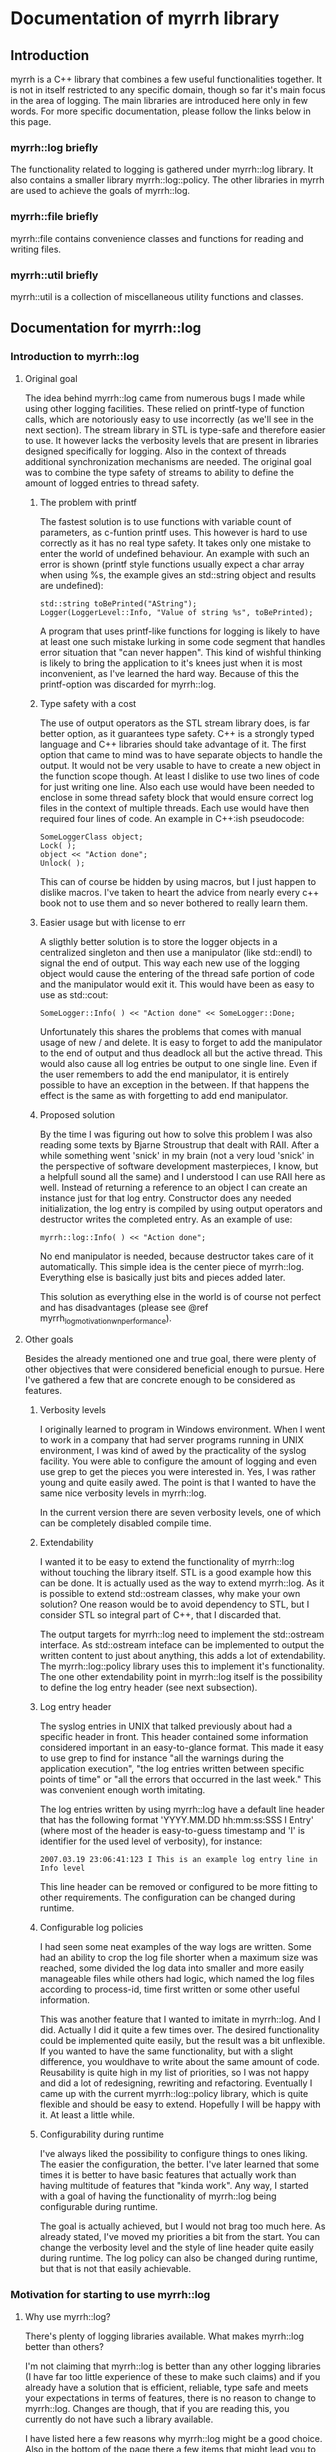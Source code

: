 
* Documentation of myrrh library
** Introduction

myrrh is a C++ library that combines a few useful functionalities
together. It is not in itself restricted to any specific domain, though so
far it's main focus in the area of logging. The main libraries are
introduced here only in few words. For more specific documentation, please
follow the links below in this page.

*** myrrh::log briefly

The functionality related to logging is gathered under myrrh::log
library. It also contains a smaller library myrrh::log::policy. The other
libraries in myrrh are used to achieve the goals of myrrh::log.

*** myrrh::file briefly

myrrh::file contains convenience classes and functions for reading and
writing files.

*** myrrh::util briefly

myrrh::util is a collection of miscellaneous utility functions and
classes.

** Documentation for myrrh::log
*** Introduction to myrrh::log
**** Original goal

The idea behind myrrh::log came from numerous bugs I made while
using other logging facilities. These relied on printf-type of function
calls, which are notoriously easy to use incorrectly (as we'll see in the
next section). The stream library in STL is type-safe and
therefore easier to use. It however lacks the verbosity levels that are
present in libraries designed specifically for logging. Also in the context
of threads additional synchronization mechanisms are needed. The original
goal was to combine the type safety of streams to ability to define the
amount of logged entries to thread safety.

***** The problem with printf

The fastest solution is to use functions with variable count of parameters,
as c-funtion printf uses. This however is hard to use correctly as it has
no real type safety. It takes only one mistake to enter the world of
undefined behaviour. An example with such an error is shown (printf style
functions usually expect a char array when using %s, the example gives
an std::string object and results are undefined):

#+BEGIN_SRC C++
   std::string toBePrinted("AString");
   Logger(LoggerLevel::Info, "Value of string %s", toBePrinted);
#+END_SRC

A program that uses printf-like functions for logging
is likely to have at least one such mistake lurking in some code segment
that handles error situation that "can never happen". This kind of wishful
thinking is likely to bring the application to it's knees just when it is
most inconvenient, as I've learned the hard way. Because of this the
printf-option was discarded for myrrh::log.

***** Type safety with a cost

The use of output operators as the STL stream library does, is far better
option, as it guarantees type safety. C++ is a strongly typed language and
C++ libraries should take advantage of it. The first option that came to
mind was to have separate objects to handle the output. It would not be
very usable to have to create a new object in the function scope though.
At least I dislike to use two lines of code for just writing one
line. Also each use would have been needed to enclose in some thread safety
block that would ensure correct log files in the context of multiple
threads. Each use would have then required four lines of code. An example
in C++:ish pseudocode:

#+BEGIN_SRC C++
   SomeLoggerClass object;
   Lock( );
   object << "Action done";
   Unlock( );
#+END_SRC

This can of course be hidden by using macros, but I just happen to dislike
macros. I've taken to heart the advice from nearly every c++ book not to use
them and so never bothered to really learn them.

***** Easier usage but with license to err

A sligthly better solution is to store the logger objects in a centralized
singleton and then use a manipulator (like std::endl) to signal the end
of output. This way each new use of the logging object would cause the
entering of the thread safe portion of code and the manipulator would exit
it. This would have been as easy to use as std::cout:

#+BEGIN_SRC C++
   SomeLogger::Info( ) << "Action done" << SomeLogger::Done;
#+END_SRC

Unfortunately this shares the problems that comes with manual usage of new /
and delete. It is easy to forget to add the manipulator to the end of output
and thus deadlock all but the active thread. This would also cause all log
entries be output to one single line. Even if the user remembers to add the
end manipulator, it is entirely possible to have an exception in the
between. If that happens the effect is the same as with forgetting to add
end manipulator.

***** Proposed solution

By the time I was figuring out how to solve this problem I was also reading
some texts by Bjarne Stroustrup that dealt with RAII. After a while
something went 'snick' in my brain (not a very loud 'snick' in the
perspective of software development masterpieces, I know, but a helpfull
sound all the same) and I understood I can use RAII here as well. Instead
of returning a reference to an object I can create an instance just for that
log entry. Constructor does any needed initialization, the log entry is
compiled by using output operators and destructor writes the completed
entry. As an example of use:

#+BEGIN_SRC C++
   myrrh::log::Info( ) << "Action done";
#+END_SRC

No end manipulator is needed, because destructor takes care of it
automatically. This simple idea is the center piece of myrrh::log.
Everything else is basically just bits and pieces added later.

This solution as everything else in the world is of course not perfect and
has disadvantages (please see @ref myrrh_log_motivation_wn_performance).

**** Other goals

Besides the already mentioned one and true goal, there were plenty of other
objectives that were considered beneficial enough to pursue. Here I've
gathered a few that are concrete enough to be considered as features.

***** Verbosity levels

I originally learned to program in Windows environment. When I went to work
in a company that had server programs running in UNIX environment, I was
kind of awed by the practicality of the syslog facility. You were able to
configure the amount of logging and even use grep to get the pieces you were
interested in. Yes, I was rather young and quite easily awed. The point is
that I wanted to have the same nice verbosity levels in myrrh::log.

In the current version there are seven verbosity levels, one of which can
be completely disabled compile time.

***** Extendability

I wanted it to be easy to extend the functionality of myrrh::log without
touching the library itself. STL is a good example how this can be done. It
is actually used as the way to extend myrrh::log. As it is possible to
extend std::ostream classes, why make your own solution? One reason would
be to avoid dependency to STL, but I consider STL so integral part of C++,
that I discarded that.

The output targets for myrrh::log need to implement the std::ostream
interface. As std::ostream inteface can be implemented to output the written
content to just about anything, this adds a lot of extendability. The
myrrh::log::policy library uses this to implement it's functionality. The
one other extendability point in myrrh::log itself is the possibility to
define the log entry header (see next subsection).

***** Log entry header

The syslog entries in UNIX that talked previously about had a specific
header in front. This header contained some information considered important
in an easy-to-glance format. This made it easy to use grep to find for
instance "all the warnings during the application execution", "the log
entries written between specific points of time" or "all the errors that
occurred in the last week." This was convenient enough worth imitating.

The log entries written by using myrrh::log have a default line header that
has the following format 'YYYY.MM.DD hh:mm:ss:SSS I Entry' (where most of
the header is easy-to-guess timestamp and 'I' is identifier for the used
level of verbosity), for instance:

#+BEGIN_SRC C++
2007.03.19 23:06:41:123 I This is an example log entry line in Info level
#+END_SRC

This line header can be removed or configured to be more fitting to other
requirements. The configuration can be changed during runtime.

***** Configurable log policies

I had seen some neat examples of the way logs are written. Some had an
ability to crop the log file shorter when a maximum size was reached, some
divided the log data into smaller and more easily manageable files while
others had logic, which named the log files according to process-id, time
first written or some other useful information.

This was another feature that I wanted to imitate in myrrh::log. And I did.
Actually I did it quite a few times over. The desired functionality could
be implemented quite easily, but the result was a bit unflexible. If you
wanted to have the same functionality, but with a slight difference, you
wouldhave to write about the same amount of code. Reusability is quite high
in my list of priorities, so I was not happy and did a lot of redesigning,
rewriting and refactoring. Eventually I came up with the current
myrrh::log::policy library, which is quite flexible and should be easy to
extend. Hopefully I will be happy with it. At least a little while.

***** Configurability during runtime

I've always liked the possibility to configure things to ones liking. The
easier the configuration, the better. I've later learned that some times it
is better to have basic features that actually work than having multitude of
features that "kinda work". Any way, I started with a goal of having the
functionality of myrrh::log being configurable during runtime.

The goal is actually achieved, but I would not brag too much here. As
already stated, I've moved my priorities a bit from the start. You can
change the verbosity level and the style of line header quite easily during
runtime. The log policy can also be changed during runtime, but that is not
that easily achievable.

*** Motivation for starting to use myrrh::log
**** Why use myrrh::log?

There's plenty of logging libraries available. What makes myrrh::log better
than others?

I'm not claiming that myrrh::log is better than any other logging libraries
(I have far too little experience of these to make such claims) and if you
already have a solution that is efficient, reliable, type safe and meets
your expectations in terms of features, there is no reason to change to
myrrh::log. Changes are though, that if you are reading this, you currently
do not have such a library available.

I have listed here a few reasons why myrrh::log might be a good choice. Also
in the bottom of the page there a few items that might lead you to search
for other options that suit you better.

***** Type safety

One of the first requirements set on myrrh::log was the ability to write
the log entries with safety provided compiler's type checking. Most of
the other libraries I've seen use either variable amount of parameters or
macros.

The first option just casts type safety into the wind and trusts the
programmers to always do right. This does not seem to be a good option, as
the logging code is usually written as an afterthought, on the side, just in
case and having one's mind completely elsewhere.

The other option (use of macros) is warned against in practically every c++
programming book. I trust the people writing those books.

In myrrh::log, you can write the following:

#+BEGIN_SRC C++
    myrrh::log::Info( ) << "String with integer " << 1234;
#+END_SRC

...without worrying about converting numbers to strings or allocating
buffers for strings. Of course this safety comes with a price (please see
@ref myrrh_log_motivation_wn_performance).

***** Natural usage

As a c++ programmer, one is most likely familiar with the c++ way of doing
things. Some of the logging libraries for c++ fall short in this perspect as
they imitate APIs from other languages too closely. The ones that use printf
style API are basically programming in C. Others try to imitate Java and
make the API a bit too cumbersome.

What is the first thing that a programmer learns about c++? Probably the
next line:

#+BEGIN_SRC C++
    std::cout << "Hello world" << std::endl;
#+END_SRC

The output operator is the most natural way to output things in c++. This
brings a sense of familiarity makes myrrh::log easier to learn. I've also
used RAII to strive for good level of exception safety. This again is a
thing that a c++ programmer expects and gets annoyed if the expectations are
not met.

I've tried to make the myrrh::log API easy and intuitive from the point of
view of an c++ programmer. If I've succeeded, this is a clear benefit. If
you are a c++ programmer, that is. ;)

***** Brevity

Sure enough there were type safe options available before as well. One
could just use std::ofstream objects. You could use them even with the same
one-line syntax:

#+BEGIN_SRC C++
    std::ofstream("my.log") << LogHeader( ) << "A log entry" << std::endl;
#+END_SRC

This would annoy me, because I would have to add the file name, the log
header and the flush manipulator everytime writing the log. Repeating code
(no matter how simple) is tedious and usually leads to repeating bugs as
well. Opening the file for writing each time might affect performance as
well.

In comparison I like the brevity of myrrh::log. The functionality that you
want to occur for every line write operation gets done behind the scenes and
you can modify it separately without having to change the log writing lines.

***** Configurability

Why would you want to use a logging library in the first place? Why not just
use plain old std::ofstream (or printf, if that is more to your taste)?

For me the reason is that then I don't have to worry about opening the files
(and closing them, if that is more to your taste), choosing the file paths,
deciding on what to do if the file is growing very large, deciding on
disabling some log lines without commenting the lines and recompiling,
putting timestamps or other useful information on each log entry, etc.

There are a plenty of decisions one has to make to take the most benefit out
of log writing. To get your decisions obeyed by the computer, you
have to write plenty of code. And it's not a good think if that plenty is
messed in and amongst your other code.

One nasty thing in that is of course code duplication with the likely
companion of bug duplication. Even worse is the additional complexity of
your code. If you have to worry about all these things, part of your brain
that should be thinking about your real problem is preoccupied by writing
the logging code properly. Good programmers are humble people. They
know their brain capacity is limited and try to limit the stuff it has to
handle at one time.

So, use of a logging library is a smart thing. But what if the implementer
of the logging library did not have the same requirements as you do? What if
that obnoxious idiot has decided that every log entry should contain
timestamp, when you know that is obvious waste of processor cycles? What if
the smelling little imbecil has decided that log files should be written in
a folder named after the processid, when all you want is one plain log file
that stays put in its appointed place.

For fear of being called with ugly names, I've tried to make myrrh::log
very configurable. I first wrote "as configurable as possible", but that is
not really true. I've aimed for making some features that really work
instead of plenty of features that usually work. Still, you can change the
verbosity of your logging, the header written in front of your log entries,
the path where your log is written to, the way your log is named, whether
your log is cropped to shorter when it grows too large or if a new file is
started or if the same file is used until disk capacity ends. All these
choices can be made during runtime.

And if you are not really happy with the selection of
choices given, you can contact me and we'll see if we can come up with a
solution. No promises made, though. This is a hobby, not a 24/7 commitment.
:)

***** Basic policies already implemented

Configurability is a nice thing, but what if you want to start using the
damn library now, without wanting to learn about it's damn classes and damn
functions and its damn inner workings? Well, if you are lucky, you might be
happy with the example policies already implemented. The examples are quite
simple, they take about 5-10 lines of code each, but sometimes even that is
too much.

The already implemented logging policies are:
  - Writing the log file into a subfolder named after the current date. Once
    the date changes, a new log file is started in a new folder. After
    restarting the application, the log writing starts from today's log
    file, if such exist. Otherwise a new file is opened.
  - Log file that is resized to half, when a specified size is reached. The
    same file is used after restart of application.
  - The combination of the previous two. There is only one log file for one
    day. It get's resized if growing too large, but for every new day there
    comes a new folder and a new log file (assuming that there are log
    entries during the day).
  - Writing log file with a timestamped name up to a maximum size and then
    moving on to a new file. Repeat until disk space runs out or application
    exits. After restart, uses the latest file.
  - The log files are written according to the previous policy, except they
    are stored in a folder named after the date of the writing. A new log
    file in a new folder is started when date is changed.

Why were these policies chosen? They were primarily meant as examples and
were thus chosen to display the different configuration possibilities
without being too complex to distract the reader.

***** Modularity

What if you like the idea of writing the log entries type safely in one
line, but don't need the different logging policies? Or if you like the
policies, but just hate the syntax of outputting strings into an object
that is destructed on the same line? Or you like the possibility of rolling
back into a previous version of the file in case of an exception? As
possible answers (in respective order) use myrrh::log and skip
myrrh::log::policy, use myrrh::log::policy without myrrh::log or use
myrrh::file::SafeModify on its own.

All of the classes and functions in myrrh library are unit tested in
isolation. They of course contain dependencies to other classes, but the
dependencies should be minimized to the level that is strictly needed. This
means, you should be able to pick up the pieces you need without having to
take the other backage along.

**** Why not use myrrh::log?

The world is not perfect, there are no silver bullets nor free lunches. And
so some tradeoffs have been made in myrrh::log as well. Some of them are
between absolute performance and safety, some between having ultracool
features and having a life besides coding c++. Here is an incomplete list of
things that probably could be better in myrrh::log.

***** No unicode support

At this point myrrh::log has no unicode support. This means that the
following lines of code will fail to compile:
#+BEGIN_SRC C++
    std::wstring unicodeString("Streaming this to myrrh::log fails");
    myrrh::log::Info( ) << unicodeString;
    myrrh::log::Info( ) << L"The same is true for this";
#+END_SRC

This is quite a big flaw in myrrh::log, but it can be fixed. As the fix is
(at least supposedly) quite mechanical, I have had no plans to do it as it
seems a rather boring task. I may change my mind if asked.

***** No categories

At least log4cpp (http://log4cpp.sourceforge.net/) implements logging
categories. It means that as you can separate your application to different
modules you can also separate their logging as well.

For instance, let's imagine you have modules gui, logic and net, that handle
graphical user interface, the business logic and TCP/IP connection to outer
world, respectively. If you used separate categories for each, you could
specify different verbosity to each of their logging. So for instance, if
you knew there was something fishy in the TCP/IP code, you could raise it's
verbosity very high to get all of the details you can possibly want and at
the same time lower the verbosity of other components very low, so you could
concentrate into the output that you really are interested in.

This is neat and practical and nice. I decided to concentrate in other
features with myrrh::log, so this feature is not included at this stage.

***** Unmeasured performance

In the beginning of development of myrrh::log I was very interested of the
performance of myrrh::log. There are some design decisions that were made
because of that. However at that time I began reading Herb Sutter's (with
later Andrei Alexandrescu) Exceptional C++ series of books. I became
convinced of the dangers in premature optimization.

The idea is that during major part of the development, one concentrates in
implementing the features and getting the code in maintainable order. If
(and only if) one finds performance problems later on, a profiler is used
to find out the true bottlenecks and you eliminate those. That way you get
good quality code reasonably fast and the performance tweaks are made only
to small part of code.

The problem with myrrh::log is that I have not done the performance
measurement effort for a long time. I suspect that it compares quite well in
terms of performance. But without proof, you should treat that statement
with the same doubt you would when listening to the tales your father starts
telling when he's had a few (and then some).

My feeling is that logging will not most likely not take that much time of
your performance. If it does, you have put your logging lines in a bit funny
places. If you are trying to make the fastest graphichs algorithm in the
world, you probably should not do any file I/O in your innermost loop. Then
again, I'm not a graphics programmer, so what do I know?

If performance really, really matters to you, you will undoubtedly get
faster performance just by using printf. But that is not a choice between
good and bad. It's a tradeoff between performance, type safety and the
features you need.

***** Portability

I like portability. I like the fact that you can use the same code in
Windows and Linux. The fact remains though, that if a piece of code is
developed just in one environment, it is very unlikely to work as expected
or even compile in other environment. I developed myrrh::log on Windows by
using Visual Studio 2003 and later VS 2005 Express. I would be surprised if
it would compile straight away on other compilers.

The code tries to use portable APIs mostly and portability is definitely a
goal for myrrh::log, but it will take some time to make it come absolutely
true.

One thing that will never happen, is ultimate portability. If your compiler
does not support STL and boost, it is very unlikely that you get myrrh::log
working. First of all it is very dependant of both. You cannot compile
myrrh::log without them. Second, if the environment does not support STL,
it likely has a rather poor support for c++ templates. You need template
support to get myrrh::log compiled.

***** Only partial formatting possible for log entries

With myrrh::log, you can add a "log entry header" to the beginning of each
log entry. Other forms of formatting are however currently not possible. For
instance it is not currently supported to have any common formatting at the
end of log entry rows.

***** Incomplete productization

Currently the only way you can use myrrh::log, is by downloading the source
and compiling it yourself. If you want to compile it out of the box, you
have to compile it with VS2005 into a static library.

There is no support for having myrrh::log in a dll. Nor is there any
installer that would do the nasty details for you. If someone actually
started using the library, I might do something about it. Or if someone
decided that they want to do it, then by all means, please do. This is open
source after all.

***** Deleting old log files

The different logging policies makes it rather easy to divide the log
content into several files. After a time these files of course start to
accumulate, especially if you do lot of logging. It would be handy, if you
could easily add in some logic that would, for instance, clean up all the
log files that were older than one month. Or once you reach one hundred
files, the oldest file gets deleted with creation of each new file.

I suspect this functionality could be relatively easily added into
myrrh::log. Fact is that currently it is not there, though.

*** Features of myrrh::log
**** Type safety

Assuming that a type can be used to streaming output into std::ostream (i.e
it is a fundamental type or that there exists an output operator into
std::ostream for that type) you can just stream variables of that type into
myrrh::log::Verbosity objects. This will cause the data to be written into
log file(s) type safely if the verbosity level so allows.

Here type safety means that if the log write line compiles (and you have not
done anything silly in the output operator function) it is guaranteened that
the data will get written to log correctly or not at all (if verbosity
restricts or if there is I/O error). You cannot have a situation where you
expect to write a string, but make some small silly mistake and the
application will output garbage or crash. This can easily happen with
printf.

Programmer's normally do not pay that much attention to log writing. Not
many applications are focused on log writing and the focus of the developer
should be on the real task in hand. Then again logs are very useful,
so you may have a lot of log writing lines in your application.
If you are using some logging facility that is not type safe, this means you
are filling your application with nests for bugs.

The bugs that occur in normal program execution, you'll notice relatively
easily, because you get to test them yourself. The especially nasty
bugs remain easily lurking in error handling code. It may be assumed that
some error just cannot ever happen. Just in case you put some logging there
to notice if it happens. And if it does, you'll really, really need
to know about it, because it may mean you have assumed something fundamental
about yout application logic incorrectly. If there is a bug in log writing
here, you may just get some garbage into your log, or a straight out crash.
So, instead of getting clear trace of the actual error, you'll get just
occasional error reports of mysterious behaviour that is
totally random. You cannot fix the original error, because you do not even
know about it. You probably cannot even get any clues about the log writing
error, because the main source for clues is log file (unless you are lucky
enough to work in an environment, where you get core dumps or something
equivalent).

For this reason, it pays to use type safe mechanism in log writing.
[@@todo Would this rant be more natural in the Motivation section?]

**** Exception safety

To make c++ programs really robust, the programmer must be aware of
exception safety (if needed please read more from
http://www.boost.org/more/generic_exception_safety.html or
http://www.research.att.com/~bs/3rd_safe0.html). The myrrh::log
library is written with this in mind. There are situations where one should
not throw exceptions, for instance from destructors. It can be beneficial to
be able to add logging to such places, so a decision was made that the
myrrh::log writing functions and methods cannot throw exceptions. If there
are error situations, those are silently ignored. This also allows
continuing execution, if disk space is running out.

There is obvious disadvantage from this as well. If there is some error
situation, there is not immediate feedback. For instance, there could be
some incorrect path rule that would point to a hard disk that does not
exist. The error is obvious, but as exceptions are banned, the developer
does not get immediate error. Instead he must [@@todo what?].

[@@todo Make sure that there is some way to check for output error.]

**** Thread safety

Use of myrrh:log is safe also in multi-threaded environment. You can have as
many threads writing log entries at the same time, as you want, and the log
entries will come to log as whole. The execution order of the threads is not
of course defined.
@@todo Is this actually true? There are locks only in myrrh::log::Log.

**** Verbosity levels

One convenient feature of almost every logging library, is the possibility
to configure the amount of logging the application does during runtime. The
different levels are called verbosity levels. The higher the verbosity level
configured, the more "verbose" the application becomes.

The logging library cannot of course guess what are important log entries
and what are less important ones. This means that the developer using
myrrh::log must set the verbosity level for each log entry. This happens
easily by selecting the myrrh::log::Log::Verbosity objects as the target.
For example the following line uses the Debug verbosity level when writing:

#+BEGIN_SRC C++
    myrrh::log::Debug( ) << "This gets written only with high verbosity";
#+END_SRC

The previous example gets written only if the configured verbosity level is
Debug or higher (for list of levels, please refer to @ref
myrrh_log_design_concepts_verbosity).

The log entries with TRACE get written only if the build is made with Debug
configuration (preprocessor statement NDEBUG must not be defined). In
Release builds, the TRACE log entries do not cause any runtime
overhead, because they are not even compiled into the binary.

In addition to global verbosity level there can be additional output target
specific verbosity levels. This means that if there are two output targets,
one to local log file and the other to a TCP/IP connection (note that this
kind of functionality is not currently in myrrh::log, this is an example of
what could be done), you can set the global verbosity level to some value
and more restricted values to the file output and TCP/IP output. This could
be useful, if you want the local file to have as much debug data as
possible and to have only the errors sent over the network.

The global verbosity level can also be queried from myrrh::log. Normally
there should be no reason to do this. Sometimes it may be though that you
would like to print out some data that takes considerable amount of
processor time to produce. If the data is not needed for any other purpose,
it may not be worthwhile to get it at all, if verbosity level is too low.
For instance:

#+BEGIN_SRC C++
   if (myrrh::log::Log::Instance( ).IsWritable(myrrh::log::DEBUG))
   {
       myrrh::log::Debug( ) << "Result: " << AlgorithmThatTakesLongTime( );
   }
#+END_SRC

**** Extendability

The myrrh::log library is built so that it has plenty of extension points.
As the requirements for logging can vary a great deal, this is an obvious
advantage. If you need to target your log entries somewhere else than plain
file, you can just create a new subclass of std::ostream that directs the
entries where you want them and pass this to myrrh::log. For instance you
could store the log entries to a database, or sent them over network, or
use them as input to some algorithm.

Any class that implements the std::ostream interface of STL, is a valid
output target for myrrh::log.

**** Configurable log entry headers

For purposes of handling the log file data automatically, it is practical to
have some common data items in the log entries. For instance, if you have
a specific identifier for your verbosity level in each row, it is very easy
to just 'grep' all the errors to be viewable at the same time.

In myrrh::log it is possible to define a "log entry header" that is printed
before each log entry. By default the header consists of timestamp and a
character that identifies the used verbosity level.

You may have other requirements for the log header, or you would like to
leave it completely away. If so, it is your lucky day. The header is
entirely configurable. You can have there any data you like (and have access
to) there. Some possibilities are for instance process id, thread id and
host name.

**** Configurable log paths

It is a basic requirement of any software that writes output to a file to
have the possibility to change the location into which the file is written.
Naturally this is included also in myrrh::log.

It could also be said that this logic is outside of myrrh::log. If you open
a std::ofstream and add it as output target for myrrh::log, you can of
course decide where the file is opened to.

If you use myrrh::log::policy, you have additional configurability. When you
use it, you need to define the path as a sum of "path rules". You can have
just a hardcoded path as a rule. In that case the path never changes.

You can also have a rule that changes for instance when the date changes.
This would enable you to store the log files of one day in one folder. Or
you could want to have several log files and name each of them with the time
it was written. Or you could add the process id to the path, so you can
easily find the files that were written during one execution of the program.

As the path is built from rules instead of hardcoded strings, it is easy to
combine them together without having to worry about them at the time of
file opening.

As an example, here is a rule that creates paths into parent folder
"/usr/logs" so that there exists a folder for each date and inside these
exists a folder for each execution (identified by process id). Inside these
subfolders reside the actual log files that contain the timestamp of the
file creation in their name.

#+BEGIN_SRC C++
    using namespace myrrh::log::policy;
    Path path("/usr/logs/");
    path += Date( ) + "/" ProcessId( ) + "/myrrh" + Time( ) + ".log";
#+END_SRC

You can also create your own rules for making the paths and use them
separately or in combination of existing rules. This happens by making a new
subclass of myrrh::log::policy::PathPart.

**** Multiple log targets

Occasionally it is useful to be able to output the log entries into several
targets. For instance, you may want to have one log file in the local
computer, but also another in a remote computer. You might have your
software distributed into network, but you would want to have one
centralized location for all of the log files.

In myrrh::log there is no limit (except as set by your hardware/software
environment) to the amount of output targets that you can set. The log
entries are multiplied to all targets.

The output targets do not really need to be files, databases or anything
physically concrete. It might be just some algorithm that uses the input to
count some statistics. Anything that implements the STL std::ostream
interface goes.

**** Continuing logging to same file after restart

Different software have different needs for their logging policies. For some
the easiest option is the best: just start a new file at restart. The
benefit is that you can always use the same path to open the file, you might
use some tool that automatically monitors changes in the file. But sometimes
you do not want to lose the data from previous executions.

Because of this myrrh::log offers the possibility to append the new log
entries to the end of existing log files. That in itself is rather easy, but
the same logic can be used, if you have several log files. If you have set
the path rules correctly and select to append to existing files, myrrh::log
will find the latest file (according your path rules) and append the new
entries there.

**** Logging entries to many log files

Have you ever made the mistake of opening file of about one GB in Notepad?
Either you'll have to wait for a long, log time or just kill the poor
bastard of a process when your patience runs out. Sure there are plenty of
other editors available (even in Windows world) that are not so poor in
handling large files. Sometimes you just cannot get your hands on them
though. Or if you do, the users of the log files may have some favorite
editor they do not want to change.

Another situation where large log files can be annoying is when your
customers are passing you log files for problem investigation. If you are
writing a lot to log files, you can easily get files of gigabytes. Sure, you
know how to package these files, but your customers may not. Even when the
packaging is successfull, the resulting file may still be too large to fit
in your mailbox, especially if you have plenty of customers.

The log files become easier to manage, if the log data is divided into
several files, based on for example some maximum file size. This is
supported by myrrh::log policies.

**** Cropping log files smaller

If your software is meant to be kept running from now until forever, you
cannot keep writing log entries without thinking about cleanup. Otherwise
your software will eventually take all of the hard disk space of your
customer.

Currently myrrh::log supports the cleanup of old log entries by making it
possible to crop the log file shorter. This means that when you exceed some
configured max size for the log file, myrrh::log will delete the oldest
entries from the beginning of the file and then continue appending new
entries to the end.



*** Design of myrrh::log
**** Concepts

***** Verbosity levels

One of the abilities of myrrh::log is the possibility to define the amount
of log output during runtime. This is accomplished by specifying a verbosity
level for each log entry. The log entries made with lower verbosity levels
are deemed more important than the ones with higher levels.

By specifying verbosity level of the application lower or higher, the user
can define whether he/she wants to see te only the important log entries or
to see more detail.

There exists the following verbosity levels (from lowest to highest):
  - CRIT
  - ERROR
  - WARN
  - NOTIFY
  - INFO
  - DEBUG
  - TRACE

The user of myrrh::log defines the level of log entry's verbosity level by
choosing which typedef of myrrh::log::Verbosity to use. The possible choices
are listed below and correspond to the levels shown in previous list:
 - myrrh::log::Critical
 - myrrh::log::Error
 - myrrh::log::Warn
 - myrrh::log::Notify
 - myrrh::log::Info
 - myrrh::log::Debug
 - myrrh::log::Trace

***** Output target

Writing entries through myrrh::log::Verbosity is not sufficient to get any
output. The user of myrrh::log must always define where he/she wants the
output by adding one or more output targets to myrrh::log::Log object. An
output target must be implemented to follow the interface of std::ostream.
Thus output target can be for example stdout (pass in std::cout object), a
file (pass in a std::ofstream object) or your own implementation.

Even though an output target defines one target, it does not necessarily
have to really define one physical target, like one file. For example
the myrrh::log::policy::Stream can hide behind it many log files that are
opened to different places depending on the used log policy.

An output target does not even really have to do any output. If for some
reason, you would like to store the number of made log entries, you could
have an output target, which would just update statistics each time a log
entry was made.

***** Log entry header

In myrrh::log it is possible to define a header in front of each log entry.
By default myrrh::log uses a header that contains the current timestamp and
a character identifier of the used verbosity level. These can be useful
when processing the log data afterwards.

The user of myrrh::log can specify replace the default header by one that is
tailored to his/her requirements.

***** Logging policy

The myrrh::log library contains a sublibrary called myrrh::log::policy. It
can be used to set a logging policy, i.e. to define a set of rules that
define how the logging should be done. This set of rules can include choices
on which file path to use, whether to append to an existing log or use old
one and when to move on to next log file. Each of these choices are
modularized behind a specific interface, so they are easy to add together,
to make a policy out of small rules.

***** Path rules

One of the choices that need to be made when defining a logging policy, is
the location of the physical file and its name. The result of this decision
is a logic by which to create a file path. To make it flexible to define
this logic, myrrh::log::policy has separated the path into two parts: a
parent path and a set of path rules. The parent path is something that never
changes (for example the application's installation folder). The path rules
each define a one small part of the path that is following its own logic.
For example if the log file is named "logs/log123", it has the following
rules: current directory under "logs" identifier, "logs" is a directory,
file name starts with "log", file name ends with an integer. These kinds of
rules can be specified in myrrh::log::policy as objects and as objects they
are easy to to combine together in many various ways.

***** Path parts

As specified in the previous section, the path rules specify the logic by
which a log path is build. As the path is constructed of these rules, it is
common to find these rules referred to as path parts.

***** Log restrictions

When defining log policy, there is usually some reason for it. It is simpler
to use just one file, so why bother with the complexity of the policy, if
there is no need? Usuaully this reason boils down to the fact that at some
point you want to use some other file or to do some other action that makes
it possible to use the current file (like cropping it smaller). This reason
is abstracted behind the concept of log restriction. Each time a log entry
is written, log::myrrh::policy checks if the current set of restrictions
require you to do something. It is considered that if some condition is met,
the log file is restricted, until some action is taken. An example of this
is setting a maximum size for a log file. If the maximum size is to be
exceeded, the file becomes restricted.

**** Walkthrough

This section contains short description of the bits and pieces that make up
myrrh::log.

***** myrrh::log

The actual myrrh::log library contains one sublibrary (myrrh::log::policy)
and the following classes:
- myrrh::log::BufferedStream
- myrrh::log::ErrorBoxBuffer
- myrrh::log::ErrorBoxStream
- myrrh::log::Header
- myrrh::log::TimestampHeader
- myrrh::log::Log (and nested classes)

The central piece of the library is the singleton myrrh::log::Log class. It
offers the interface for configurating the log writing and nested classes
to take care of the closely related but independent tasks. These include
writing a log entry both thread and type safely (myrrh::log::Log::Verbosity
and its typedefs) and guarding the lifetime of output targets
(myrrh::log::Log::OutputGuard). Note that myrrh::log::Log::Verbosity is the
most used interface in the library. It is therefore worthwhile to study it.

It is possible to configure the way myrrh::log writes the log entry headers
of each file. The myrrh::log::Header interface exists to encapsulate the
different ways. There is one ready made implementation,
myrrh::log::TimestampHeader, which is used by default. It adds the current
timestamp with an one character identifier of the used verbosity to the
header.

To explore the different possibilities for myrrh::log output targets, the
myrrh::log::ErrorBoxBuffer and myrrh::log::ErrorBoxStream classes have been
provided. The first one is an implementation of buffered stream buffer that
shows the log entry as an error dialog and the second one is a wrapper
around this buffer. Because it implements std::ostream interface, it can be
used as an output target for myrrh::log.

To implement the stream buffering a separate helper class,
myrrh::log::BufferedStream has been implemented. It is a subclass of
std::streambuf, but is still an abstract class. The concrete subclasses
need to implement the actual flushing operation, but nothing else.

***** myrrh::log::policy

The myrrh::log::policy is a sublibrary of myrrh::log. It implements ways
to configure the logic in which to open the log files, how to name them and
when to move to new log files. Writing to the log files through this policy
is possible through an interface inherited from std::ostream. The user does
not need to know about the details of which file is actually used for
output. The interface makes it possible to use the policy as output target
for myrrh::log::Log.

The myrrh::log::policy library is combination of the following classes and
interfaces:
- myrrh::log::policy::Policy
- myrrh::log::policy::File
- myrrh::log::policy::Opener interface and implementations
- myrrh::log::policy::Path and nested classes
- myrrh::log::policy::PathPart interface and implementations
- myrrh::log::policy::RestrictionStore
- myrrh::log::policy::Restriction interface and implementations
- myrrh::log::policy::RestrictionAppender interface and implementations
- myrrh::log::policy::Buffer
- myrrh::log::policy::Stream

The class myrrh::log::policy::Policy is the centerpiece of the library. It
combines the other classes together to create a logging policy. In theory
all of the functionality could have been implemented into this class and
originally most of it was. The library became lot easier to test though,
once the different features were isolated into separate classes.

One isolated concept is the way new log files are "opened". This is not
required to mean concrete opening of files. Instead the existing file can be
just resized before new log entry. This functionality is encapsulated behind
myrrh::log::policy::Opener interface. There exists three ready made
implementations: myrrh::log::policy::Appender, myrrh::log::policy::Creator
and myrrh::log::policy::Resizer. The first uses an existing file as target,
if such exists, the second always creates a new file (deleting any existing
ones) and third resizes any existing file if it has grown too large.

The Opener classes do not handle the file streams directly. Instead they use
objects of myrrh::log::policy::File class. This removes code duplication, as
the file handling is usually the same, regardless of decided method of
opening the file.

Sometimes it is enough to write the log file always to the same location and
even with the same name. Sometimes it is handier to change one of them or
even both. But the logic to handle this can be very different between
different projects. To solve this problem, myrrh::log::policy has divided
each small piece of a path as a path rule, implemented by subclasses of
myrrh::log::policy::PathPart. The rules are combined into a whole by class
myrrh::log::policy::Path. It allows new path parts to be added by a simple
+operator syntax. The resulting object contains the ability to create a
string that represents the path to the file and to match and sort the paths
of existing files. For example, you could have a rule that defines all log
files to be named as "myrrhN.log", where N is an incremented counter. You
could create a rule that would be able to iterate through existing files and
select the latest (by name not, not latest modification date) file as target
for appending new log entries.

Each of the myrrh::log::policy::PathPart subclasses is able to generate a
small string that is a building piece for the path as a whole. This
separation makes it easy to combine the different pieces into complex
path rules. For a simple example, a path like "logs/myrrh123.log" would
contain objects of:
 - myrrh::log::policy::Text ("log")
 - myrrh::log::policy::Folder ("/")
 - myrrh::log::policy::Text ("myrrh")
 - myrrh::log::policy::Index ("123")
 - myrrh::log::policy::Text (".log")

Another decision that can be encapsulated, is isolated behind interface
Restriction. Each time a log entry is written, the stored restriction set
is checked and if any state that the current file is restricted, then the
log file is "opened" to next file. Two implementations exist:
SizeRestriction and DateRestriction. The first one can be used to set a
maximum size for the log files. The second one is used in conjunction with
myrrh::log::policy::Date, so that when the date changes, the log file path
is changed and a new file is used. This could be useful for instance, if the
user would like to put log files from one date to one directory.

Some of the PathPart rules may require restriction checking. For instance
the myrrh::log::policy::Date requires the use of
myrrh::log::policy::DateRestriction. To automate the setting of this and any
other restrictions, the myrrh::log::policy::PathPart classes inherit also
the myrrh::log::policy::RestrictionAppender interface. Whenever a path rule
is defined to myrrh::log::policy::Policy, it is checked whether it contains
parts that require restriction checking. This is done using the
myrrh::log::policy::RestrictionAppender interface.

A separate class myrrh::log::policy::RestrictionStore is used to store the
restrictions and to check if any restrictions apply.

To make it easy to integrate myrrh::log::policy to myrrh::log, a few classes
have been implemented. The myrrh::log::policy::Buffer class implements
flushing of buffered stread output to myrrh::log::policy::Policy object. The
myrrh::log::policy::Stream wraps around the previous class and provides a
std::ostream interface for the writing. The objects of the class can thus be
used as myrrh::log output targets.

There also a few examples provided in the myrrh::log::policy namespace. They
are actually examples of valid use cases, so they are usable as they are.
@@todo Possible to add a link?

**** Major design decisions in myrrh::log

***** Effects of performance

A programmer always desires to accomplish a perfect jewel of coding
craftsmanship. The dream is to have an end product that is so easily
understandble that it almost maintains itself. Even more precisely it is
completely bug-free and has all the features one could desire already
implemented. It is without question that it has to be lightning fast and
perform without losing any needless CPU cycles.

Yeah, right.

Of course there are tradeoffs in myrrh::log. My original thinking when
considering performance when logging was that, because it is done so
frequently, it must be ultra-super-fast. With more experience, it came
apparent that one cannot do any I/O operation in the midst of a time
critical operation that is more CPU bound. No matter what you do, you'll be
wasting time.

Thus the question that has the most affect to performance is when to do
logging. There exists direct support for this in myrrh::log in the form of
verbosity levels. As the checking for log verbosity is done with template
mechanics, the code is inlined to very fast boolean checks that take
practically no time at all, if the verbosity is too low for writing.

It is another thing what happens when it is noticed that log writing really
is needed. I have considered that this is more irrelevant in overrall
performance, so I have not paid so much consideration there. There should
not be any spots for performance sinks here either. I have not done any
performance measurements, though. Which means I do not really know.

The bottom line is that where performance is concerned, the effort has been
made to have the check for need of log writing fast. Not much thought has
been put to making the log writing itself very fast.

***** Exception safety

To make a C++ program well behaved, it must act as expected in the case of
exceptions. This normally means strong exception safety and basic, when that
is not possible. This has been the aim also with myrrh::log. All methods and
functions of the library should be strongly exception safe. If they follow
only the basic level, this should be clearly documented. If this is not the
case, please consider it as a bug, and report it.

Another aspect of exception safety in context of logging is that it is very
useful to log the life times of critical objects in the application. This
means logging in constructor and destructor. As throwing in destructors is
generally considered to be a bad idea, myrrh::log log opening and writing
methods are designed not to throw exceptions. Instead the errors are
silently ignored.

This also brings disadvantages, as throwing an exception is the most natural
way of reporting errors in C++. If for instance, a log file cannot be opened
because of invalid file name, the error may go unnoticed for quite some
time. This is of course inconvenient and may be dangerous. However it must
also be considered what should happen, when this kind of exception occurs?
In some applications the answer is obvious. Just terminate the application
in loud enough way so that the user is sure to notice the error and thus be
able to correct it. For many types of applications this is not a valid
option. One cannot terminate any medical software just because one cannot
log some debug entry. Thus there is the no-throw policy for errors.

The best option would be to allow the application programmer to choose the
method of error handling. If possible, this kind of feature will be added
later on to myrrh::log. For now the safer option of no-throw policy is
enforced to all users of myrrh::log.

***** Modularity

In the ancient times, I considered unit tests something that everybody
considered a good idea, but also something that nobody had time to do. At
some point I read about Test Driven Development and although I do not
totally buy into the idea, I have found out that making unit tests before
the implementation improves the quality of the software and reduces the
development time. To make it even possible to have unit tests, the tested
software needs to be modular enough so that different features can be tested
in isolation. This has caused the myrrh library to have quite different
design from the initial plans.

Having a modular design also goes well together with the goals of
extendability, configurability and maintanability. The first point is
obvious: if software is designed to be modular, it has plenty of extension
hooks for the user. The second point goes easily along as well: it is easier
to build configuration options to a program that is modular and easily
extendable. The maintanability is more arguable. With modularity the
software becomes more complex and complexity makes software harder to
understand. On the other hand, if the modularition is done smartly, each
module should have only one clear focus. The particular piece of code
becomes easier to understand and thus more maintainable. When these pieces
have well designed interfaces, the entirety becomes more easily maintanable.

***** Portability

One goal of myrrh::log is that it is portable. One must however define the
level of portability. The complete portability (being able to compile the
source code on all compilers and execute the final binary in all
environments) is quite hard to accomplish and rules out many of the later
C++ features that I consider essential.

Thus the level of portability has been (on a quite general level) been
defined so that, if you can get STL and boost libraries work in your
compiler/environment, you are likely to get myrrh::log to work as well.

Or that is the goal at least (please read more from @ref
myrrh_log_motivation_why_not).

As design decision this has affected so that I have been able to use
exceptions, templates and type runtime info. With them I have also been able
to use STl and boost. Without them I would have been doing a lot of
reinventing the wheel.

*** Acknowledgements

The original idea on how to implement myrrh::log::Log (the heart and soul of
the library) came from reading some article Bjarne Stroustrup had written
about RAII. From his works and many others (for example Scott Meyers, Herb
Sutter, Nicolai Josuttis, Andrei Alexandrescu and John Lakos) I have
learned many things about C++.

The first good logging library that I have used in C++ is log4cpp
(http://log4cpp.sourceforge.net/. It is a port from similar Java library
log4j. Many of the ideas for logging related functionalities come from
there. Others come from syslog logging facility in UNIX.

In more concrete sense the myrrh::log library is built on top of two
libraries: STL and boost (http://www.boost.org). Without them I would not
have been able to finish the implementation.

** Documentation for myrrh::file

*** Introduction to myrrh::file

The myrrh::file library contains various classes and functions that are
helpful in handling input/output to files. They do not combine into a
unified entity, but are more or less independent of each other. Some are
built with the help of the others, so of course dependencies do exist.

The myrrh::file library is not a result of a very determined design and
goals. Rather it is a combination of functionalities that became needed
while implementing myrrh::log library. If you come across a piece of
functionality that would be natural part of the library, but is not
implemented, please suggest it to me.

**** Features of myrrh::file

***** File copying

The myrrh::file::Copy class exists to allow partial copying of a file. It
can be used to copy a file in its entirety, but that is simpler to
accomplish with boost::filesystem::copy_file
(http://www.boost.org/libs/filesystem/doc/operations.htm#copy_file )
function.

The class is used to resize an existing file smaller in a strongly exception
safe manner in myrrh::file::Resizer.

***** File deleting

The boost::filesystem::remove already implements a portable way to delete
files. Sometimes it is handy to have an automatic file removal system, that
removes when a certain scope is exited, in the spirit of RAII. This can be
useful to make sure a half-finished file is deleted in case of exceptions.
This is implemented in myrrh::file::Eraser class.

This is used in many test cases of myrrh library and also in the
implementation of myrrh::file::Temporary.

***** File matching

It is quite a common task to find a specific set of files from a directory.
For example, it could be required that at certain period of time all files
that are older than a month are deleted. The myrrh::file::MatchFiles
function can be used to find the files. It is a template method, which
allows the user to specify the means of identification through a functor.
One such functor already exists, myrrh::file::ExpressionMatcher. It matches
any files whose name match given regular expression.

The functionalities are used in myrrh::log::policy to examine the existing
set of files and see if any of them are possible candidates for appending
the new log entries into.

***** File scanning

Some times the files are not handled as entities. Some times you need to
start writing or reading at a specific point in file. The interface
myrrh::file::PositionScanner is used to encapsulate the logic in seeking
this file position behind a common interface. Three implementations of the
interface exists: PercentageFromEnd (seeks to point that is a certain
percentage of file size from the end), ToEdgeScanner (seeks to file start
or end), ScanFromStart (scans specific number of bytes from the start of the
file and ScanFromEnd (as ScanFromStart, except from file end).

The PositionScanner interface is used with myrrh::file::Copy to specify the
the area to be copied to a new file and with myrrh::file::Resizer to specify
the area that will be left in the file.

***** File resizing

Occasionally a file needs to be cropped shorter. For this purpose one can
use myrrh::file::Resizer. Its implementation is strongly exception safe, so
if the resizing is for some reason interrupted by an exception, the original
situation is reverted.

The class is used to resize the log files smaller in myrrh::log::policy.

***** Exception safe file modification

Strong exception safety requires that if an exception occurs, the situation
is reverted back to the original state, as if the function had not been
called at all. The class myrrh::file::SafeModify is used to make strongly
exception safe operations to files. By constructing an object of the class
one can be assured that the original situation is reverted unless the made
change is committed to the object.

The class is used in myrrh::file::Resizer to make the file resizing strongly
exception safe.

***** Temporary files

In many situations it is handy to create temporary files. It is required
that the files should be deleted once they are not needed, or eventually the
hard disk is filled up with unnecessary data. The class
myrrh::file::Temporary implements handling of a temporary file lifetime by
using RAII. Regardless of exceptions the temporary files are always deleted
once the current scope is exited.

The class is not currently used in production code of myrrh. Instead it has
proved to be very handy in the unit tests to handle automatic deletion of
test files.

** Documentation for myrrh::util

*** Introduction to myrrh::util

Just like myrrh::file, myrrh::util is a library that has not been designed
with a specific purpose in mind. More like, it is a collection of classes
and functions that have proved to be useful in the development of myrrh::log
and myrrh::file. Some functionalities have not been even used in production
code, but have just been implemented earlier on, while experimenting some
area of c++.

The myrrh::util library is the most generic part of myrrh. Most of the
classes and functions are independent on their own (except dependencies to
STL and boost of course, what would I do without them), though there are a
few exceptions.

*** Features of myrrh::util

**** Implementation of copy_if

STL is missing an implementation of copy_if algorithm. I happened to need it
and Scott Meyers had kindly provided it in his book Effective++. I just
copied his implementation in my library, arranged it according to the coding
style I prefer and added documentation.

**** Catching exceptions

When I was writing small test programs (before getting converted to TDD
believer) I used to write plenty of main functions that were very similar.
They called some function that did the actual implementation and reported
any errors. Code duplication is bad, so I made a template implementation
out of it. Function myrrh::util::CatchExceptions calls given functor with
one given argument and reports any exceptions to given stream.

**** Generating output

In some unit tests it was required to generate fairly large amounts of data
into an output stream. For that purpose I made myrrh::util::GenerateOutput
function. It reads a specific count of bytes from an input stream and copies
it to output stream over and over again until a specified limit is reached.

**** Percentage

Some parts of myrrh library required the usage of percentages. It was
clearer to user to use a separate class, so I made a wrapper class
myrrh::util::Percentage. It does not offer much by way of functionality. It
is more of use for static type checking (using specific class instead of
just number).

**** Preprocessor helpers

Determining whether current build is a debug build or a release build is
easy. The use of preprocessor statements tend to disrupt the code somewhat
though. So I created a wrapper that can be used to determine this in a
function call like style. The name of the function is
myrrh::util::IsDebugBuild. I have not used it anywhere, though, so it may
not have been as useful as I thought at some point.

The same header file also contains macros ease disabling warnings from
compilation. I usually tend to put the warning level to the highest and
remove all warnings from my own code. This same way of working is however
not followed by all library implementers (or they have been using different
versions of compilers when creating the original piece), so I have to
occasionally disable the warnings that come from library headers. This
happens by using some preprocessor commands before including the header in
question. The resulting code is not pretty and I'm not really happy about
it. Improvement suggestions are taken gladly.

**** Printing STL containers

At some point I was trying out template code and I became a bit obsessed in
finding a way to print the contents of any STL container. I did not succeed
very well. As I look at the code now, I have to admit that the interface
does not look that easy to use. It even does not work with std::map, so it
is far cry from the original goal. The attempt is however accessible through
class myrrh::util::Print.

**** Timing

The boost::progress_timer class is a small and handy low level tool for
timing tasks that occur in a scope. However it is printing out only the
time spent in the measurement. If one is measuring several things at the
same time, there is no way to identify the different measurements from
output. The class myrrh::util::ProgressTimer is a modified version of the
class, that prints also a text identifier that is given in constructor.

Also a few other utility functions are contained. The first one, class
myrrh::util::Repeat, can be used to repeat a given functor a specific
number of times. The second one, function myrrh::util::TimePerformance, can
be used to time the performance of a given functor.

**** Generating random strings

At one point I thought it was a good idea to use random strings in some of
the unit tests. Later I have learned that this is not really a good idea as
unit tests are supposed to have repeatable results. For whatever purpose,
three functions for generating random character data are presented.
Function myrrh::util::RandChar gives a random character,
myrrh::util::ReplaceWithRandom replaces original std::string content with
random characters and myrrh::util::GetRandomString creates a new random
std::string.

**** Creating new stream manipulators

While implementing myrrh::util::Print I investigated also the ways on making
generic stream manipulators. The simple ones are, well, simple, and no
special actions is needed. Things become more complicated when there is need
to pass arguments to the manipulator. One approach (that owes a lot to
Cay S. Horstmann http://www.horstmann.com/cpp/iostreams.html) is implemented
here. I'm not really sure is this functionality that useful. As a practise
on STL streams and templates it was for me, at least.


** Myrrh license

The myrrh library is distributed under the Boost Software License, Version
1.0. The following is the complete license text:

Boost Software License - Version 1.0 - August 17th, 2003

Permission is hereby granted, free of charge, to any person or organization
obtaining a copy of the software and accompanying documentation covered by
this license (the "Software") to use, reproduce, display, distribute,
execute, and transmit the Software, and to prepare derivative works of the
Software, and to permit third-parties to whom the Software is furnished to
do so, all subject to the following:

The copyright notices in the Software and this entire statement, including
the above license grant, this restriction and the following disclaimer,
must be included in all copies of the Software, in whole or in part, and
all derivative works of the Software, unless such copies or derivative
works are solely in the form of machine-executable object code generated by
a source language processor.

THE SOFTWARE IS PROVIDED "AS IS", WITHOUT WARRANTY OF ANY KIND, EXPRESS OR
IMPLIED, INCLUDING BUT NOT LIMITED TO THE WARRANTIES OF MERCHANTABILITY,
FITNESS FOR A PARTICULAR PURPOSE, TITLE AND NON-INFRINGEMENT. IN NO EVENT
SHALL THE COPYRIGHT HOLDERS OR ANYONE DISTRIBUTING THE SOFTWARE BE LIABLE
FOR ANY DAMAGES OR OTHER LIABILITY, WHETHER IN CONTRACT, TORT OR OTHERWISE,
ARISING FROM, OUT OF OR IN CONNECTION WITH THE SOFTWARE OR THE USE OR OTHER
DEALINGS IN THE SOFTWARE.
